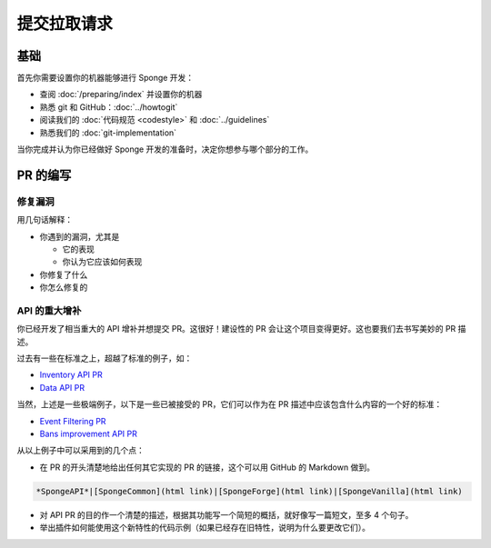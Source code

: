 =========================
提交拉取请求
=========================

基础
==========

首先你需要设置你的机器能够进行 Sponge 开发：

* 查阅 :doc:`/preparing/index` 并设置你的机器
* 熟悉 git 和 GitHub：:doc:`../howtogit`
* 阅读我们的 :doc:`代码规范 <codestyle>` 和 :doc:`../guidelines`
* 熟悉我们的 :doc:`git-implementation`

当你完成并认为你已经做好 Sponge 开发的准备时，决定你想参与哪个部分的工作。

PR 的编写
============

修复漏洞
~~~~~~~~~~~

用几句话解释：

* 你遇到的漏洞，尤其是

  * 它的表现
  * 你认为它应该如何表现

* 你修复了什么
* 你怎么修复的

API 的重大增补
~~~~~~~~~~~~~~~~~~

你已经开发了相当重大的 API 增补并想提交 PR。这很好！建设性的 PR 会让这个项目变得更好。这也要我们去书写美妙的 PR 描述。

过去有一些在标准之上，超越了标准的例子，如：

* `Inventory API PR <https://github.com/SpongePowered/SpongeAPI/pull/443>`_
* `Data API PR <https://github.com/SpongePowered/SpongeAPI/pull/542>`_

当然，上述是一些极端例子，以下是一些已被接受的 PR，它们可以作为在 PR 描述中应该包含什么内容的一个好的标准：

* `Event Filtering PR <https://github.com/SpongePowered/SpongeAPI/pull/927>`_
* `Bans improvement API PR <https://github.com/SpongePowered/SpongeAPI/pull/954>`_

从以上例子中可以采用到的几个点：

* 在 PR 的开头清楚地给出任何其它实现的 PR 的链接，这个可以用 GitHub 的 Markdown 做到。

.. code-block:: none

  *SpongeAPI*|[SpongeCommon](html link)|[SpongeForge](html link)|[SpongeVanilla](html link)


* 对 API PR 的目的作一个清楚的描述，根据其功能写一个简短的概括，就好像写一篇短文，至多 4 个句子。

* 举出插件如何能使用这个新特性的代码示例（如果已经存在旧特性，说明为什么要更改它们）。
